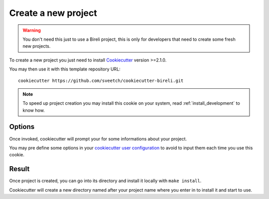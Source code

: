 .. _Cookiecutter: https://cookiecutter.readthedocs.io/en/stable/

.. _intro_project_creation:

====================
Create a new project
====================

.. Warning::

    You don't need this just to use a Bireli project, this is only for developers that
    need to create some fresh new projects.

To create a new project you just need to install `Cookiecutter`_ version >=2.1.0.

You may then use it with this template repository URL: ::

    cookiecutter https://github.com/sveetch/cookiecutter-bireli.git

.. Note::

    To speed up project creation you may install this cookie on your system, read
    :ref:`install_development` to know how.


Options
-------

Once invoked, cookiecutter will prompt your for some informations about your project.

You may pre define some options in your
`cookiecutter user configuration <https://cookiecutter.readthedocs.io/en/stable/advanced/user_config.html>`_
to avoid to input them each time you use this cookie.


Result
------

Once project is created, you can go into its directory and install it locally with
``make install``.

Cookiecutter will create a new directory named after your project name where you enter
in to install it and start to use.
